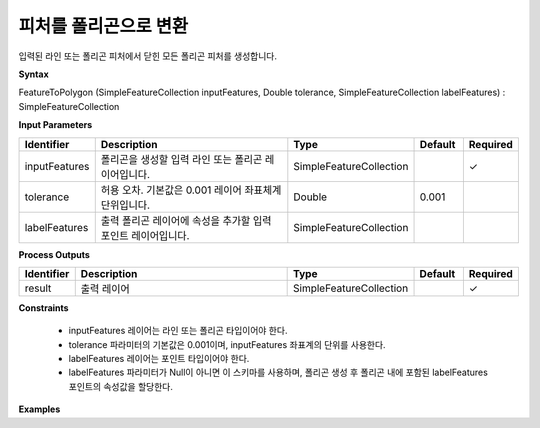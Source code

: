 .. _featuretopolygon:

피처를 폴리곤으로 변환
====================================

입력된 라인 또는 폴리곤 피처에서 닫힌 모든 폴리곤 피처를 생성합니다.

**Syntax**

FeatureToPolygon (SimpleFeatureCollection inputFeatures, Double tolerance, SimpleFeatureCollection labelFeatures) : SimpleFeatureCollection

**Input Parameters**

.. list-table::
   :widths: 10 50 20 10 10

   * - **Identifier**
     - **Description**
     - **Type**
     - **Default**
     - **Required**

   * - inputFeatures
     - 폴리곤을 생성할 입력 라인 또는 폴리곤 레이어입니다.
     - SimpleFeatureCollection
     -
     - ✓

   * - tolerance
     - 허용 오차. 기본값은 0.001 레이어 좌표체계 단위입니다.
     - Double
     - 0.001
     -

   * - labelFeatures
     - 출력 폴리곤 레이어에 속성을 추가할 입력 포인트 레이어입니다.
     - SimpleFeatureCollection
     -
     -

**Process Outputs**

.. list-table::
   :widths: 10 50 20 10 10

   * - **Identifier**
     - **Description**
     - **Type**
     - **Default**
     - **Required**

   * - result
     - 출력 레이어
     - SimpleFeatureCollection
     -
     - ✓

**Constraints**

 - inputFeatures 레이어는 라인 또는 폴리곤 타입이어야 한다.
 - tolerance 파라미터의 기본값은 0.001이며, inputFeatures 좌표계의 단위를 사용한다.
 - labelFeatures 레이어는 포인트 타입이어야 한다.
 - labelFeatures 파라미터가 Null이 아니면 이 스키마를 사용하며, 폴리곤 생성 후 폴리곤 내에 포함된 labelFeatures 포인트의 속성값을 할당한다.


**Examples**
